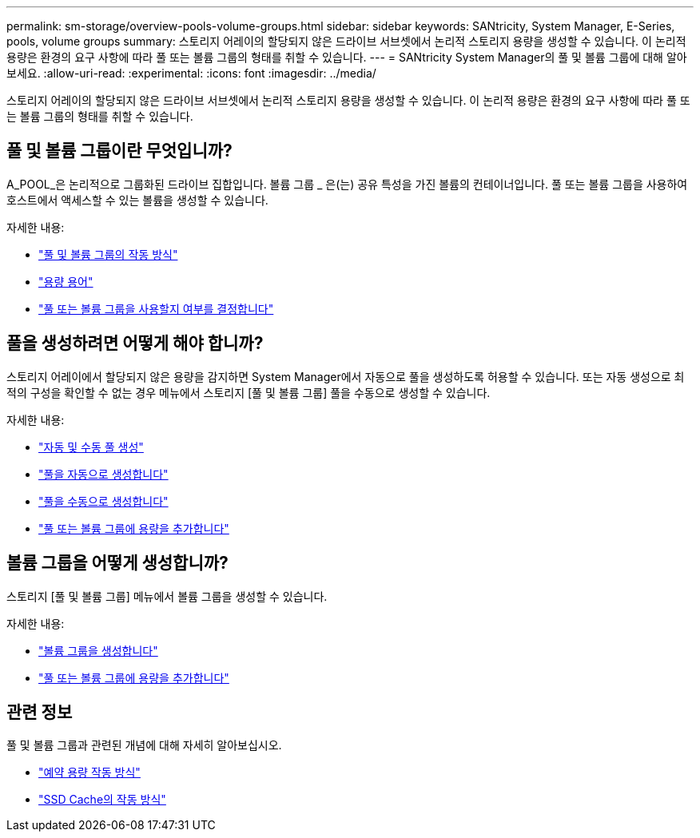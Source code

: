 ---
permalink: sm-storage/overview-pools-volume-groups.html 
sidebar: sidebar 
keywords: SANtricity, System Manager, E-Series, pools, volume groups 
summary: 스토리지 어레이의 할당되지 않은 드라이브 서브셋에서 논리적 스토리지 용량을 생성할 수 있습니다. 이 논리적 용량은 환경의 요구 사항에 따라 풀 또는 볼륨 그룹의 형태를 취할 수 있습니다. 
---
= SANtricity System Manager의 풀 및 볼륨 그룹에 대해 알아보세요.
:allow-uri-read: 
:experimental: 
:icons: font
:imagesdir: ../media/


[role="lead"]
스토리지 어레이의 할당되지 않은 드라이브 서브셋에서 논리적 스토리지 용량을 생성할 수 있습니다. 이 논리적 용량은 환경의 요구 사항에 따라 풀 또는 볼륨 그룹의 형태를 취할 수 있습니다.



== 풀 및 볼륨 그룹이란 무엇입니까?

A_POOL_은 논리적으로 그룹화된 드라이브 집합입니다. 볼륨 그룹 _ 은(는) 공유 특성을 가진 볼륨의 컨테이너입니다. 풀 또는 볼륨 그룹을 사용하여 호스트에서 액세스할 수 있는 볼륨을 생성할 수 있습니다.

자세한 내용:

* link:how-pools-and-volume-groups-work.html["풀 및 볼륨 그룹의 작동 방식"]
* link:capacity-terminology.html["용량 용어"]
* link:decide-to-use-a-pool-or-volume-group.html["풀 또는 볼륨 그룹을 사용할지 여부를 결정합니다"]




== 풀을 생성하려면 어떻게 해야 합니까?

스토리지 어레이에서 할당되지 않은 용량을 감지하면 System Manager에서 자동으로 풀을 생성하도록 허용할 수 있습니다. 또는 자동 생성으로 최적의 구성을 확인할 수 없는 경우 메뉴에서 스토리지 [풀 및 볼륨 그룹] 풀을 수동으로 생성할 수 있습니다.

자세한 내용:

* link:automatic-versus-manual-pool-creation.html["자동 및 수동 풀 생성"]
* link:create-pool-automatically.html["풀을 자동으로 생성합니다"]
* link:create-pool-manually.html["풀을 수동으로 생성합니다"]
* link:add-capacity-to-a-pool-or-volume-group.html["풀 또는 볼륨 그룹에 용량을 추가합니다"]




== 볼륨 그룹을 어떻게 생성합니까?

스토리지 [풀 및 볼륨 그룹] 메뉴에서 볼륨 그룹을 생성할 수 있습니다.

자세한 내용:

* link:create-volume-group.html["볼륨 그룹을 생성합니다"]
* link:add-capacity-to-a-pool-or-volume-group.html["풀 또는 볼륨 그룹에 용량을 추가합니다"]




== 관련 정보

풀 및 볼륨 그룹과 관련된 개념에 대해 자세히 알아보십시오.

* link:how-reserved-capacity-works.html["예약 용량 작동 방식"]
* link:how-ssd-cache-works.html["SSD Cache의 작동 방식"]

